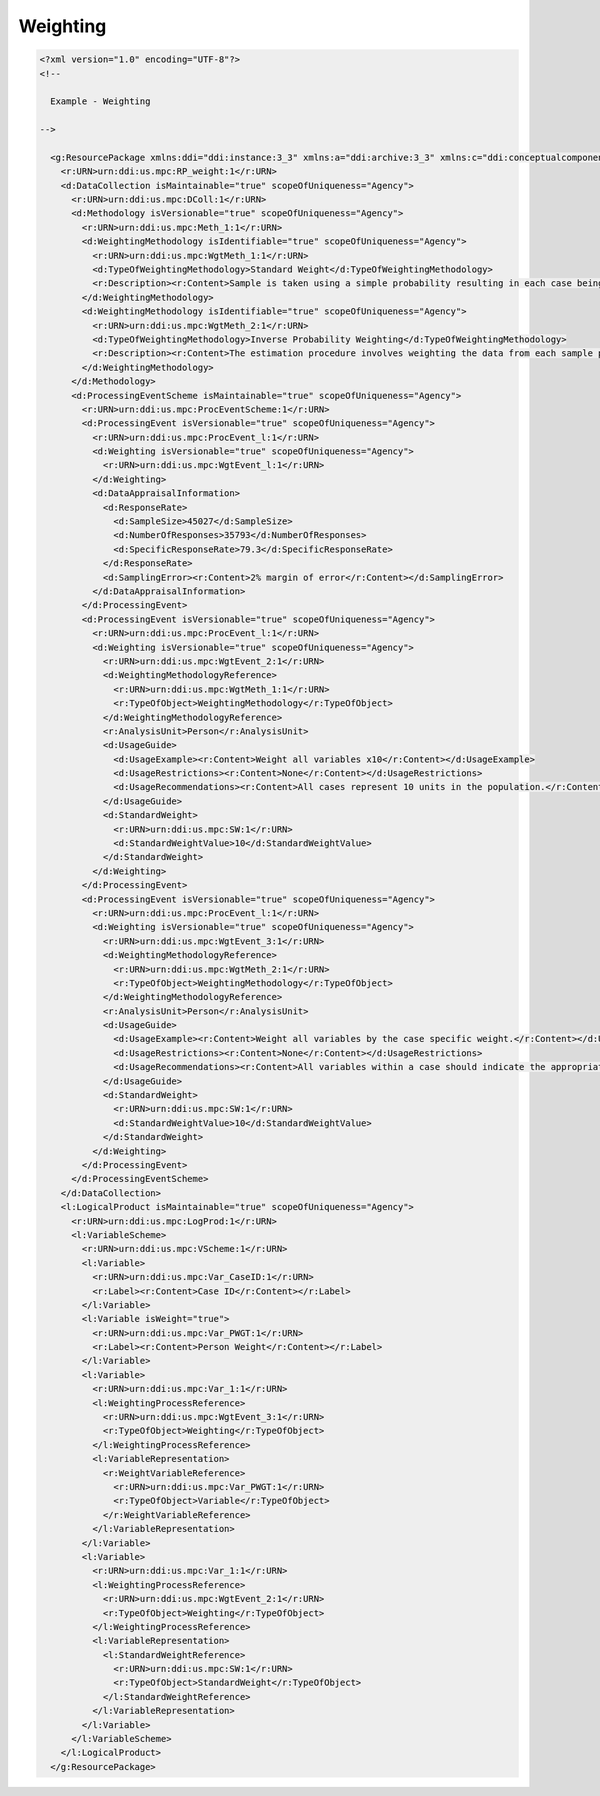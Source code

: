 Weighting
=========

.. code-block:: XML

  <?xml version="1.0" encoding="UTF-8"?>
  <!--

    Example - Weighting
    
  -->
    
    <g:ResourcePackage xmlns:ddi="ddi:instance:3_3" xmlns:a="ddi:archive:3_3" xmlns:c="ddi:conceptualcomponent:3_3" xmlns:cm="ddi:comparative:3_3" xmlns:d="ddi:datacollection:3_3" xmlns:g="ddi:group:3_3" xmlns:l="ddi:logicalproduct:3_3" xmlns:p="ddi:physicaldataproduct:3_3" xmlns:pi="ddi:physicalinstance:3_3" xmlns:pr="ddi:ddiprofile:3_3" xmlns:r="ddi:reusable:3_3" xmlns:s="ddi:studyunit:3_3" xmlns:dc="http://purl.org/dc/elements/1.1/" xmlns:dcterms="http://purl.org/dc/terms/" xmlns:xhtml="http://www.w3.org/1999/xhtml" xmlns:xsi="http://www.w3.org/2001/XMLSchema-instance" xsi:schemaLocation="ddi:instance:3_3 ../../XMLSchema/instance.xsd">
      <r:URN>urn:ddi:us.mpc:RP_weight:1</r:URN>
      <d:DataCollection isMaintainable="true" scopeOfUniqueness="Agency">
        <r:URN>urn:ddi:us.mpc:DColl:1</r:URN>
        <d:Methodology isVersionable="true" scopeOfUniqueness="Agency">
          <r:URN>urn:ddi:us.mpc:Meth_1:1</r:URN>
          <d:WeightingMethodology isIdentifiable="true" scopeOfUniqueness="Agency">
            <r:URN>urn:ddi:us.mpc:WgtMeth_1:1</r:URN>
            <d:TypeOfWeightingMethodology>Standard Weight</d:TypeOfWeightingMethodology>
            <r:Description><r:Content>Sample is taken using a simple probability resulting in each case being of equal weight in the resulting data.</r:Content></r:Description>
          </d:WeightingMethodology>
          <d:WeightingMethodology isIdentifiable="true" scopeOfUniqueness="Agency">
            <r:URN>urn:ddi:us.mpc:WgtMeth_2:1</r:URN>
            <d:TypeOfWeightingMethodology>Inverse Probability Weighting</d:TypeOfWeightingMethodology>
            <r:Description><r:Content>The estimation procedure involves weighting the data from each sample person by the inverse of the probability of the person being in the sample. This gives a rough measure of the number of actual persons that the sample person represents.</r:Content></r:Description>
          </d:WeightingMethodology>
        </d:Methodology>
        <d:ProcessingEventScheme isMaintainable="true" scopeOfUniqueness="Agency">
          <r:URN>urn:ddi:us.mpc:ProcEventScheme:1</r:URN>
          <d:ProcessingEvent isVersionable="true" scopeOfUniqueness="Agency">
            <r:URN>urn:ddi:us.mpc:ProcEvent_l:1</r:URN>
            <d:Weighting isVersionable="true" scopeOfUniqueness="Agency">
              <r:URN>urn:ddi:us.mpc:WgtEvent_l:1</r:URN>
            </d:Weighting>
            <d:DataAppraisalInformation>
              <d:ResponseRate>
                <d:SampleSize>45027</d:SampleSize>
                <d:NumberOfResponses>35793</d:NumberOfResponses>
                <d:SpecificResponseRate>79.3</d:SpecificResponseRate>
              </d:ResponseRate>
              <d:SamplingError><r:Content>2% margin of error</r:Content></d:SamplingError>
            </d:DataAppraisalInformation>
          </d:ProcessingEvent>
          <d:ProcessingEvent isVersionable="true" scopeOfUniqueness="Agency">
            <r:URN>urn:ddi:us.mpc:ProcEvent_l:1</r:URN>
            <d:Weighting isVersionable="true" scopeOfUniqueness="Agency">
              <r:URN>urn:ddi:us.mpc:WgtEvent_2:1</r:URN>
              <d:WeightingMethodologyReference>
                <r:URN>urn:ddi:us.mpc:WgtMeth_1:1</r:URN>
                <r:TypeOfObject>WeightingMethodology</r:TypeOfObject>
              </d:WeightingMethodologyReference>
              <r:AnalysisUnit>Person</r:AnalysisUnit>
              <d:UsageGuide>
                <d:UsageExample><r:Content>Weight all variables x10</r:Content></d:UsageExample>
                <d:UsageRestrictions><r:Content>None</r:Content></d:UsageRestrictions>
                <d:UsageRecommendations><r:Content>All cases represent 10 units in the population.</r:Content></d:UsageRecommendations>
              </d:UsageGuide>
              <d:StandardWeight>
                <r:URN>urn:ddi:us.mpc:SW:1</r:URN>
                <d:StandardWeightValue>10</d:StandardWeightValue>
              </d:StandardWeight>
            </d:Weighting>
          </d:ProcessingEvent>
          <d:ProcessingEvent isVersionable="true" scopeOfUniqueness="Agency">
            <r:URN>urn:ddi:us.mpc:ProcEvent_l:1</r:URN>
            <d:Weighting isVersionable="true" scopeOfUniqueness="Agency">
              <r:URN>urn:ddi:us.mpc:WgtEvent_3:1</r:URN>
              <d:WeightingMethodologyReference>
                <r:URN>urn:ddi:us.mpc:WgtMeth_2:1</r:URN>
                <r:TypeOfObject>WeightingMethodology</r:TypeOfObject>
              </d:WeightingMethodologyReference>
              <r:AnalysisUnit>Person</r:AnalysisUnit>
              <d:UsageGuide>
                <d:UsageExample><r:Content>Weight all variables by the case specific weight.</r:Content></d:UsageExample>
                <d:UsageRestrictions><r:Content>None</r:Content></d:UsageRestrictions>
                <d:UsageRecommendations><r:Content>All variables within a case should indicate the appropriate specific weight variable to use in analysing the data.</r:Content></d:UsageRecommendations>
              </d:UsageGuide>
              <d:StandardWeight>
                <r:URN>urn:ddi:us.mpc:SW:1</r:URN>
                <d:StandardWeightValue>10</d:StandardWeightValue>
              </d:StandardWeight>
            </d:Weighting>
          </d:ProcessingEvent>
        </d:ProcessingEventScheme>
      </d:DataCollection>
      <l:LogicalProduct isMaintainable="true" scopeOfUniqueness="Agency">
        <r:URN>urn:ddi:us.mpc:LogProd:1</r:URN>
        <l:VariableScheme>
          <r:URN>urn:ddi:us.mpc:VScheme:1</r:URN>
          <l:Variable>
            <r:URN>urn:ddi:us.mpc:Var_CaseID:1</r:URN>
            <r:Label><r:Content>Case ID</r:Content></r:Label>
          </l:Variable>
          <l:Variable isWeight="true">
            <r:URN>urn:ddi:us.mpc:Var_PWGT:1</r:URN>
            <r:Label><r:Content>Person Weight</r:Content></r:Label>
          </l:Variable>
          <l:Variable>
            <r:URN>urn:ddi:us.mpc:Var_1:1</r:URN>
            <l:WeightingProcessReference>
              <r:URN>urn:ddi:us.mpc:WgtEvent_3:1</r:URN>
              <r:TypeOfObject>Weighting</r:TypeOfObject>
            </l:WeightingProcessReference>
            <l:VariableRepresentation>
              <r:WeightVariableReference>
                <r:URN>urn:ddi:us.mpc:Var_PWGT:1</r:URN>
                <r:TypeOfObject>Variable</r:TypeOfObject>
              </r:WeightVariableReference>
            </l:VariableRepresentation>
          </l:Variable>
          <l:Variable>
            <r:URN>urn:ddi:us.mpc:Var_1:1</r:URN>
            <l:WeightingProcessReference>
              <r:URN>urn:ddi:us.mpc:WgtEvent_2:1</r:URN>
              <r:TypeOfObject>Weighting</r:TypeOfObject>
            </l:WeightingProcessReference>
            <l:VariableRepresentation>
              <l:StandardWeightReference>
                <r:URN>urn:ddi:us.mpc:SW:1</r:URN>
                <r:TypeOfObject>StandardWeight</r:TypeOfObject>
              </l:StandardWeightReference>
            </l:VariableRepresentation>
          </l:Variable>
        </l:VariableScheme>
      </l:LogicalProduct>
    </g:ResourcePackage>

